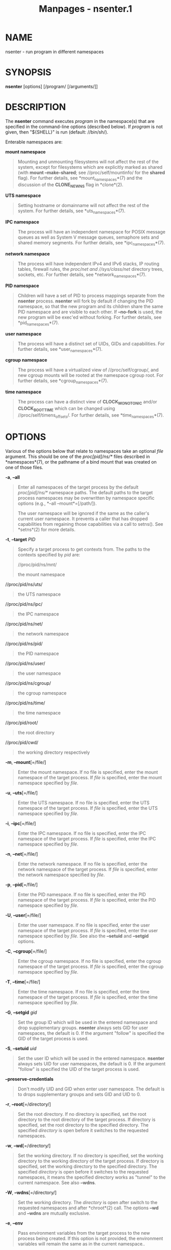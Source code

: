 #+TITLE: Manpages - nsenter.1
* NAME
nsenter - run program in different namespaces

* SYNOPSIS
*nsenter* [options] [/program/ [/arguments/]]

* DESCRIPTION
The *nsenter* command executes /program/ in the namespace(s) that are
specified in the command-line options (described below). If /program/ is
not given, then "${SHELL}" is run (default: //bin/sh/).

Enterable namespaces are:

*mount namespace*

#+begin_quote
Mounting and unmounting filesystems will not affect the rest of the
system, except for filesystems which are explicitly marked as shared
(with *mount --make-shared*; see //proc/self/mountinfo/ for the *shared*
flag). For further details, see *mount_namespaces*(7) and the discussion
of the *CLONE_NEWNS* flag in *clone*(2).

#+end_quote

*UTS namespace*

#+begin_quote
Setting hostname or domainname will not affect the rest of the system.
For further details, see *uts_namespaces*(7).

#+end_quote

*IPC namespace*

#+begin_quote
The process will have an independent namespace for POSIX message queues
as well as System V message queues, semaphore sets and shared memory
segments. For further details, see *ipc_namespaces*(7).

#+end_quote

*network namespace*

#+begin_quote
The process will have independent IPv4 and IPv6 stacks, IP routing
tables, firewall rules, the //proc/net/ and //sys/class/net/ directory
trees, sockets, etc. For further details, see *network_namespaces*(7).

#+end_quote

*PID namespace*

#+begin_quote
Children will have a set of PID to process mappings separate from the
*nsenter* process. *nsenter* will fork by default if changing the PID
namespace, so that the new program and its children share the same PID
namespace and are visible to each other. If *--no-fork* is used, the new
program will be exec'ed without forking. For further details, see
*pid_namespaces*(7).

#+end_quote

*user namespace*

#+begin_quote
The process will have a distinct set of UIDs, GIDs and capabilities. For
further details, see *user_namespaces*(7).

#+end_quote

*cgroup namespace*

#+begin_quote
The process will have a virtualized view of //proc/self/cgroup/, and new
cgroup mounts will be rooted at the namespace cgroup root. For further
details, see *cgroup_namespaces*(7).

#+end_quote

*time namespace*

#+begin_quote
The process can have a distinct view of *CLOCK_MONOTONIC* and/or
*CLOCK_BOOTTIME* which can be changed using //proc/self/timens_offsets/.
For further details, see *time_namespaces*(7).

#+end_quote

* OPTIONS
Various of the options below that relate to namespaces take an optional
/file/ argument. This should be one of the //proc/[pid]/ns/*/ files
described in *namespaces*(7), or the pathname of a bind mount that was
created on one of those files.

*-a*, *--all*

#+begin_quote
Enter all namespaces of the target process by the default
//proc/[pid]/ns/*/ namespace paths. The default paths to the target
process namespaces may be overwritten by namespace specific options
(e.g., *--all --mount*=[/path/]).

The user namespace will be ignored if the same as the caller's current
user namespace. It prevents a caller that has dropped capabilities from
regaining those capabilities via a call to setns(). See *setns*(2) for
more details.

#+end_quote

*-t*, *--target* /PID/

#+begin_quote
Specify a target process to get contexts from. The paths to the contexts
specified by /pid/ are:

//proc/pid/ns/mnt/

#+begin_quote
the mount namespace

#+end_quote

//proc/pid/ns/uts/

#+begin_quote
the UTS namespace

#+end_quote

//proc/pid/ns/ipc/

#+begin_quote
the IPC namespace

#+end_quote

//proc/pid/ns/net/

#+begin_quote
the network namespace

#+end_quote

//proc/pid/ns/pid/

#+begin_quote
the PID namespace

#+end_quote

//proc/pid/ns/user/

#+begin_quote
the user namespace

#+end_quote

//proc/pid/ns/cgroup/

#+begin_quote
the cgroup namespace

#+end_quote

//proc/pid/ns/time/

#+begin_quote
the time namespace

#+end_quote

//proc/pid/root/

#+begin_quote
the root directory

#+end_quote

//proc/pid/cwd/

#+begin_quote
the working directory respectively

#+end_quote

#+end_quote

*-m*, *--mount*[=/file/]

#+begin_quote
Enter the mount namespace. If no file is specified, enter the mount
namespace of the target process. If /file/ is specified, enter the mount
namespace specified by /file/.

#+end_quote

*-u*, *--uts*[=/file/]

#+begin_quote
Enter the UTS namespace. If no file is specified, enter the UTS
namespace of the target process. If /file/ is specified, enter the UTS
namespace specified by /file/.

#+end_quote

*-i*, *--ipc*[=/file/]

#+begin_quote
Enter the IPC namespace. If no file is specified, enter the IPC
namespace of the target process. If /file/ is specified, enter the IPC
namespace specified by /file/.

#+end_quote

*-n*, *--net*[=/file/]

#+begin_quote
Enter the network namespace. If no file is specified, enter the network
namespace of the target process. If /file/ is specified, enter the
network namespace specified by /file/.

#+end_quote

*-p*, *--pid*[=/file/]

#+begin_quote
Enter the PID namespace. If no file is specified, enter the PID
namespace of the target process. If /file/ is specified, enter the PID
namespace specified by /file/.

#+end_quote

*-U*, *--user*[=/file/]

#+begin_quote
Enter the user namespace. If no file is specified, enter the user
namespace of the target process. If /file/ is specified, enter the user
namespace specified by /file/. See also the *--setuid* and *--setgid*
options.

#+end_quote

*-C*, *--cgroup*[=/file/]

#+begin_quote
Enter the cgroup namespace. If no file is specified, enter the cgroup
namespace of the target process. If /file/ is specified, enter the
cgroup namespace specified by /file/.

#+end_quote

*-T*, *--time*[=/file/]

#+begin_quote
Enter the time namespace. If no file is specified, enter the time
namespace of the target process. If /file/ is specified, enter the time
namespace specified by /file/.

#+end_quote

*-G*, *--setgid* /gid/

#+begin_quote
Set the group ID which will be used in the entered namespace and drop
supplementary groups. *nsenter* always sets GID for user namespaces, the
default is 0. If the argument "follow" is specified the GID of the
target process is used.

#+end_quote

*-S*, *--setuid* /uid/

#+begin_quote
Set the user ID which will be used in the entered namespace. *nsenter*
always sets UID for user namespaces, the default is 0. If the argument
"follow" is specified the UID of the target process is used.

#+end_quote

*--preserve-credentials*

#+begin_quote
Don't modify UID and GID when enter user namespace. The default is to
drops supplementary groups and sets GID and UID to 0.

#+end_quote

*-r*, *--root*[=/directory/]

#+begin_quote
Set the root directory. If no directory is specified, set the root
directory to the root directory of the target process. If directory is
specified, set the root directory to the specified directory. The
specified /directory/ is open before it switches to the requested
namespaces.

#+end_quote

*-w*, *--wd*[=/directory/]

#+begin_quote
Set the working directory. If no directory is specified, set the working
directory to the working directory of the target process. If directory
is specified, set the working directory to the specified directory. The
specified /directory/ is open before it switches to the requested
namespaces, it means the specified directory works as "tunnel" to the
current namespace. See also *--wdns*.

#+end_quote

*-W*, *--wdns*[=/directory/]

#+begin_quote
Set the working directory. The /directory/ is open after switch to the
requested namespaces and after *chroot*(2) call. The options *--wd* and
*--wdns* are mutually exclusive.

#+end_quote

*-e*, *--env*

#+begin_quote
Pass environment variables from the target process to the new process
being created. If this option is not provided, the environment variables
will remain the same as in the current namespace..

#+end_quote

*-F*, *--no-fork*

#+begin_quote
Do not fork before exec'ing the specified program. By default, when
entering a PID namespace, *nsenter* calls *fork* before calling *exec*
so that any children will also be in the newly entered PID namespace.

#+end_quote

*-Z*, *--follow-context*

#+begin_quote
Set the SELinux security context used for executing a new process
according to already running process specified by *--target* PID. (The
util-linux has to be compiled with SELinux support otherwise the option
is unavailable.)

#+end_quote

*-h*, *--help*

#+begin_quote
Display help text and exit.

#+end_quote

*-V*, *--version*

#+begin_quote
Print version and exit.

#+end_quote

* AUTHORS
* SEE ALSO
*clone*(2), *setns*(2), *namespaces*(7)

* REPORTING BUGS
For bug reports, use the issue tracker at
<https://github.com/util-linux/util-linux/issues>.

* AVAILABILITY
The *nsenter* command is part of the util-linux package which can be
downloaded from /Linux Kernel Archive/
<https://www.kernel.org/pub/linux/utils/util-linux/>.
